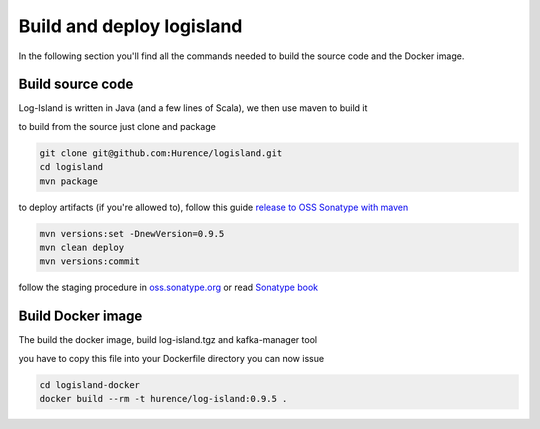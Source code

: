 Build and deploy logisland
====

In the following section you'll find all the commands needed to build the source code and the Docker image.

Build source code
----
Log-Island is written in Java (and a few lines of Scala), we then use maven to build it

to build from the source just clone and package

.. code-block::

    git clone git@github.com:Hurence/logisland.git
    cd logisland
    mvn package
    
to deploy artifacts (if you're allowed to), follow this guide `release to OSS Sonatype with maven <http://central.sonatype.org/pages/apache-maven.html>`_

.. code-block::

    mvn versions:set -DnewVersion=0.9.5
    mvn clean deploy
    mvn versions:commit

follow the staging procedure in `oss.sonatype.org <https://oss.sonatype.org/#stagingRepositories>`_ or read `Sonatype book <http://books.sonatype.com/nexus-book/reference/staging-deployment.html#staging-maven>`_
    

    
Build Docker image
----
The build the docker image, build log-island.tgz and kafka-manager tool

you have to copy this file into your Dockerfile directory you can now issue

.. code-block::

    cd logisland-docker
    docker build --rm -t hurence/log-island:0.9.5 .